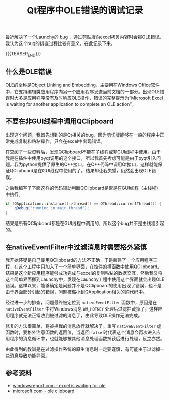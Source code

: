 #+BEGIN_COMMENT
.. title: Qt程序中OLE错误的调试记录
.. slug: debug-qt-ole-error
.. date: 2020-02-08 09:37:33 UTC+08:00
.. tags: qt, cpp, windows, ole
.. category: windows
.. link:
.. description:
.. type: text
/.. status: draft
#+END_COMMENT
#+OPTIONS: num:nil

#+TITLE: Qt程序中OLE错误的调试记录

最近解决了一个Launchy的 [[https://github.com/samsonwang/LaunchyQt/issues/22][bug]] ，通过剪贴版向excel拷贝内容时会报OLE错误。我认为这个bug的排查过程比较有意义，在此记录下来。

{{{TEASER_END}}}

** 什么是OLE错误
OLE的全称是Object Linking and Embedding，主要用在Windows Office软件中，它支持编辑类应用程序向另一个应用程序发送当前文档的一部分。出现OLE错误时大多是应用程序没有及时响应OLE操作，错误的完整提示为“Microsoft Excel is waiting for another application to complete an OLE action”。

** 不要在非GUI线程中调用QClipboard
出现这个问题，我首先想到的是Qt相关的bug，因为剪切版能够在一般的程序中正常完成复制和粘粘操作，只会在excel中出现错误。

在查阅了一些资料后，发现QClipboard不能在子线程或非GUI线程中使用。由于我是在插件中使用pyqt调用的这个接口，所以我首先考虑可能是由于pyqt引入问题。我为python提供了原生的C++接口，在C++代码中调用Qt接口，这样就能保证QClipboard是在GUI线程中使用的了。结果却让我失望，仍然会出现OLE错误。

之后我编写了下面这样的代码辅助判断QClipboard是否是在GUI线程（主线程）中执行。
#+BEGIN_SRC cpp
if (QApplication::instance()->thread() == QThread::currentThread()) {
    qDebug("running in main thread");
}
#+END_SRC
结果是所有QClipboard都是在GUI线程中调用的，所以这个bug并不是由线程引起的。

** 在nativeEventFilter中过滤消息时需要格外紧慎
我开始怀疑是自己使用QClipboard的方法不正确，于是新建了一个应用程序工程，在这个工程中只加入了一个简单界面，在控件的槽函数中使用QClipboard。结果是这个新应用程序能够成功完成与excel的复制粘粘的数据交互，然后我又将这个简单界面挪到Launchy中，发现在Launchy工程中使用这个界面就会出现OLE错误。这样以来，能够确定是问题并不是QClipboard的使用出现了错误，也不是由于界面部分引起的错误，问题被缩小到QApplication相关的的代码中。

经过进一步的排查，问题最终被定位到 ~nativeEventFilter~ 函数中，原因是在 ~nativeEventFilter~ 中将Windows消息 ~WM_HOTKEY~ 处理后过滤拦截掉了，这样应用程序就无法正常收到被过滤的消息了，由此导致OLE操作无法完成。

修复的方法很简单，将被拦截的消息放行就解决了。重写 ~nativeEventFilter~ 虚函数时，要格外注意函数的返回值，当返回 ~false~ 时代表这个消息会再次进入应用程序的消息循环中，也就能够被其他消息处理函数捕获后进行处理，反之亦然。

由此得到的教训是在过滤操作系统的原生消息时一定要谨慎，有可能由于过滤掉一些消息导致功能异常。

** 参考资料
- [[https://windowsreport.com/excel-is-waiting-for-ole/][windowsreport.com - excel is waiting for ole]]
- [[https://docs.microsoft.com/en-us/cpp/mfc/clipboard-using-the-ole-clipboard-mechanism?view=vs-2019][microsoft.com - ole clipboard]]
